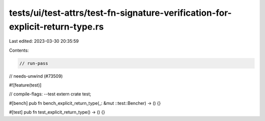 tests/ui/test-attrs/test-fn-signature-verification-for-explicit-return-type.rs
==============================================================================

Last edited: 2023-03-30 20:35:59

Contents:

.. code-block:: rs

    // run-pass
// needs-unwind (#73509)

#![feature(test)]

// compile-flags: --test
extern crate test;

#[bench]
pub fn bench_explicit_return_type(_: &mut ::test::Bencher) -> () {}

#[test]
pub fn test_explicit_return_type() -> () {}


